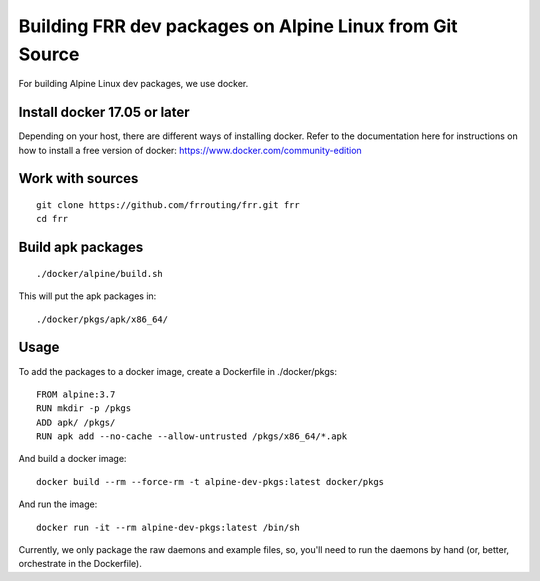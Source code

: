 Building FRR dev packages on Alpine Linux from Git Source
=========================================================

For building Alpine Linux dev packages, we use docker.

Install docker 17.05 or later
-----------------------------

Depending on your host, there are different ways of installing docker.  Refer
to the documentation here for instructions on how to install a free version of
docker: https://www.docker.com/community-edition

Work with sources
-----------------

::

   git clone https://github.com/frrouting/frr.git frr
   cd frr

Build apk packages
------------------

::

   ./docker/alpine/build.sh

This will put the apk packages in:

::

   ./docker/pkgs/apk/x86_64/

Usage
-----

To add the packages to a docker image, create a Dockerfile in ./docker/pkgs:

::

   FROM alpine:3.7
   RUN mkdir -p /pkgs
   ADD apk/ /pkgs/
   RUN apk add --no-cache --allow-untrusted /pkgs/x86_64/*.apk

And build a docker image:

::

   docker build --rm --force-rm -t alpine-dev-pkgs:latest docker/pkgs

And run the image:

::

   docker run -it --rm alpine-dev-pkgs:latest /bin/sh

Currently, we only package the raw daemons and example files, so, you'll
need to run the daemons by hand (or, better, orchestrate in the Dockerfile).
